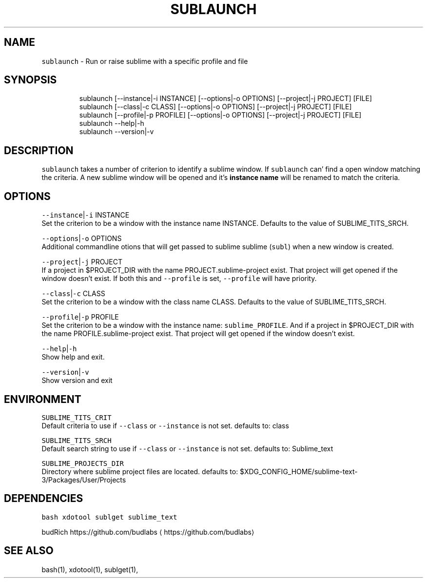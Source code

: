 .nh
.TH SUBLAUNCH 1 2019\-12\-01 Linx "User Manuals"
.SH NAME
.PP
\fB\fCsublaunch\fR \- Run or raise sublime with a
specific profile and file

.SH SYNOPSIS
.PP
.RS

.nf
sublaunch [\-\-instance|\-i INSTANCE] [\-\-options|\-o  OPTIONS] [\-\-project|\-j  PROJECT] [FILE]
sublaunch [\-\-class|\-c    CLASS] [\-\-options|\-o  OPTIONS] [\-\-project|\-j  PROJECT] [FILE]
sublaunch [\-\-profile|\-p  PROFILE] [\-\-options|\-o  OPTIONS] [\-\-project|\-j  PROJECT] [FILE]
sublaunch \-\-help|\-h
sublaunch \-\-version|\-v

.fi
.RE

.SH DESCRIPTION
.PP
\fB\fCsublaunch\fR takes a number of criterion to
identify a sublime window. If \fB\fCsublaunch\fR can'
find a open window matching the criteria. A new
sublime window will be opened and it's \fBinstance
name\fP will be renamed to match the criteria.

.SH OPTIONS
.PP
\fB\fC\-\-instance\fR|\fB\fC\-i\fR INSTANCE
.br
Set the criterion to be a window with the
instance name INSTANCE. Defaults to the value of
SUBLIME\_TITS\_SRCH.

.PP
\fB\fC\-\-options\fR|\fB\fC\-o\fR OPTIONS
.br
Additional commandline otions that will get
passed to sublime sublime (\fB\fCsubl\fR) when a new
window is created.

.PP
\fB\fC\-\-project\fR|\fB\fC\-j\fR PROJECT
.br
If a project in $PROJECT\_DIR with the name
PROJECT.sublime\-project exist. That project will
get opened if the window doesn't exist. If both
this and \fB\fC\-\-profile\fR is set, \fB\fC\-\-profile\fR will have
priority.

.PP
\fB\fC\-\-class\fR|\fB\fC\-c\fR CLASS
.br
Set the criterion to be a window with the class
name CLASS. Defaults to the value of
SUBLIME\_TITS\_SRCH.

.PP
\fB\fC\-\-profile\fR|\fB\fC\-p\fR PROFILE
.br
Set the criterion to be a window with the
instance name: \fB\fCsublime\_PROFILE\fR\&. And if a project
in $PROJECT\_\&DIR with the name
PROFILE.sublime\-\&project exist. That project will
get opened if the window doesn't exist.

.PP
\fB\fC\-\-help\fR|\fB\fC\-h\fR
.br
Show help and exit.

.PP
\fB\fC\-\-version\fR|\fB\fC\-v\fR
.br
Show version and exit

.SH ENVIRONMENT
.PP
\fB\fCSUBLIME\_TITS\_CRIT\fR
.br
Default criteria to use if \fB\fC\-\-class\fR or
\fB\fC\-\-instance\fR is not set. defaults to: class

.PP
\fB\fCSUBLIME\_TITS\_SRCH\fR
.br
Default search string to use if \fB\fC\-\-class\fR or
\fB\fC\-\-instance\fR is not set. defaults to: Sublime\_text

.PP
\fB\fCSUBLIME\_PROJECTS\_DIR\fR
.br
Directory where sublime project files are
located. defaults to:
$XDG\_CONFIG\_HOME/sublime\-text\-3/Packages/User/Projects

.SH DEPENDENCIES
.PP
\fB\fCbash\fR \fB\fCxdotool\fR \fB\fCsublget\fR \fB\fCsublime\_text\fR

.PP
budRich https://github.com/budlabs
\[la]https://github.com/budlabs\[ra]

.SH SEE ALSO
.PP
bash(1), xdotool(1), sublget(1),
